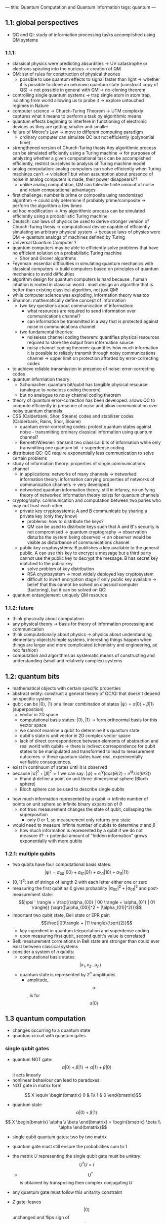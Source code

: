---
title: Quantum Computation and Quantum Information
tags: quantum
---

** 1.1: global perspectives
- QC and QI: study of information processing tasks accomplished using QM systems

*** 1.1.1: 
- classical physics were predicting absurdities -> UV catastrophe or electrons spiraling into the nucleus -> creation of QM 
- QM: set of rules for construction of physical theories
  - possible to use quantum effects to signal faster than light -> whether it is possible to clone an unknown quantum state (construct copy of QS) -> not possible in general with QM -> no-cloning theorem
- controlling single quantum systems -> trap single atom in atom trap, isolating from world allowing us to probe it -> explore untouched regimes in Nature
- computer science -> Church-Turing Theorem -> UTM complexly captures what it means to perform a task by algorithmic means
- quantum effects beginning to interfere in functioning of electronic devices as they are getting smaller and smaller
- failure of Moore's Law -> move to different computing paradigm
  - ordinary computer can simulate QC but not efficiently (polynomial time)
- strengthened version of Church-Turing thesis:Any algorithmic process can be simulated efficiently using a Turing machine -> for purposes of analyzing whether a given computational task can be accomplished efficiently, restrict ourselves to analysis of Turing machine model
- analog computation: analog computers can solve efficiently when Turing machines can't -> violation? but when assumption about presence of noise in analog computers is made, their power disappears?? 
  - unlike analog computation, QM can tolerate finite amount of noise and retain computational advantages
- first challenge: number is prime or composite using randomized algorithm -> could only determine if probably prime/composite -> perform the algorithm a few times
- ad hoc modification -> Any algorithmic process can be simulated efficiently using a probabilistic Turing machine
- Deutsch: can laws of physics be used to derive stronger version of Church-Turing thesis -> computational device capable of efficiently simulating an arbitrary physical system -> because laws of physics were QM -> quantum analogs of machines defined by Turing
- Universal Quantum Computer ?
- quantum computers may be able to efficiently solve problems that have no efficient solution on a probabilistic Turing machine
    - Shor and Grover algorithms
- Feynman: essential difficulties in simulating quantum mechanics with classical computers -> build computers based on principles of quantum mechanics to avoid difficulties
- algorithm design for quantum computers is hard because
    . human intuition is rooted in classical world
    . must design an algorithm that is better than existing classical algorithm, not just QM!
- while computer science was exploding, information theory was too
- Shannon: mathematically define concept of information
    - two key questions about communication of information: 
        - what resources are required to send information over communications channel?
        - can information be transmitted in a way that is protected against noise in communications channel
    - two fundamental theories: 
        - noiseless channel coding theorem: quantifies physical resources required to store the output from information source
        - noisy channel coding theorem: quantifies how much information it is possible to reliably transmit through noisy communications channel -> upper limit on protection afforded by error-correcting codes
- to achieve reliable transmission in presence of noise: error-correcting codes
- quantum information theory: 
    - Schumacher: quantum bit/qubit has tangible physical resource (analogue to noiseless coding theorem)
    - but no analogue to noisy channel coding theorem
- theory of quantum error-correction has been developed: allows QC to compute efficiently in presence of noise and allow communication over noisy quantum channels
- CSS (Calderbank, Shor, Steane) codes and stabilizer codes (Calderbank, Rains, Shor, Sloane)
    - quantum error-correcting codes: protect quantum states against noise  - transmitting ordinary classical information using quantum channel? 
    - Bennett/Wiesner: transmit two classical bits of information while only transmitting one quantum bit -> superdense coding
- distributed QC: QC require exponentially less communication to solve certain problems
- study of information theory: properties of single communications channel 
  - in applications: networks of many channels -> networked information theory: information carrying properties of networks of communication channels -> very developed
  - networked quantum information theory, still in infancy, no unifying theory of networked information theory exists for quantum channels
- cryptography: communication and computation between two paries who may not trust each other
  - private key cryptosystems: A and B communicate by sharing a private key (only they know)
    - problems: how to distribute the keys? 
    - QM can be used to distrbute keys such that A and B's security is not compromised -> quantum cryptography -> observation disturbs the system being observed -> an observer would be visible as disturbance of communications channel
  - public key cryptosystems: B publishes a key available to the general public, A can use this key to encrypt a message but a third party cannot use the public key to decrypt the message. B has secret key matched to the public key.
    - solve problem of key distribution
    - RSA cryptosystem -> most widely deployed key cryptosystem
    - difficult to invert encryption stage if only public key available -> belief that this cannot be solved on classical computer (factoring), but it can be solved on QC!
- quantum entanglement: uniquely QM resource

*** 1.1.2: future
- think physically about computation
- any physical theory -> basis for theory of information processing and communication
- think computationally about physics -> physics about understanding elementary objects/simple systems, interesting things happen when things are larger and more complicated (chemistry and engineering, ad hoc fashion)
- computation and algorithms as systematic means of constructing and understanding (small and relatively complex) systems

** 1.2: quantum bits
- mathematical objects with certain specific properties 
- abstract entity: construct a general theory of QC/QI that doesn't depend on specific system
- qubit can be $| 0 \rangle$, $| 1 \rangle$ or a linear combination of states $|\psi \rangle = \alpha | 0 \rangle + \beta | 1 \rangle$ (superposition)
  - vector in 2D space
  - computational basis states: $| 0 \rangle$, $| 1 \rangle$ -> form orthoormal basis for this vector space
  - we cannot examine a qubit to determine it's quantum state
  - qubit's state is unit vector in 2D complex vector space
  - lack of direct correspondence between elements of abstraction and real world with qubits -> there is indirect correspondence for qubit states to be manipulated and transformed to lead to measurement outcomes -> these quantum states have real, experimentally verifiable consequences.
- exist in continuum of states until it is observed
- because $|\alpha|^2 + |\beta|^2 = 1$ we can say: $|\psi \rangle = e^{i \gamma} (cos (\theta/2) + e^{i \phi} sin (\theta / 2))$
    - $\theta$ and $\phi$ define a point on unit three-dimensional sphere (Bloch sphere)
    - Bloch sphere can be used to describe single qubits

[[../../../images/qc/bloch.png]]

- how much information represented by a qubit -> infinite number of points on unit sphere so infinite binary expansion of $\theta$
  - not true: measurement changes the state of qubit, collasping the superposition
    - only 0 or 1, so measurement only returns one state
- would need to measure infinite number of qubits to determine $\alpha$ and $\beta$
  - how much information is represented by a qubit if we do not measure it? -> potential amount of "hidden information" grows exponentially with more qubits

*** 1.2.1: multiple qubits
- two qubits have four computational basis states:
  $$|\psi \rangle = \alpha_{00} | 00 \rangle + \alpha_{01} | 01 \rangle + \alpha_{10} | 10 \rangle + \alpha_{11} | 11 \rangle$$
- $\{0,1\}^2$: set of strings of length 2 with each letter either one or zero
- measuring the first qubit as 0 gives probability $|\alpha_{00}|^2 + |\alpha_{01}|^2$ and post-measurement state: $$|\psi ' \rangle = \frac{(\alpha_{00} | 00 \rangle + \alpha_{01} | 01 \rangle)} {\sqrt{|\alpha_{00}|^2 + |\alpha_{01}|^2)}}$$
- important two qubit state, Bell state or EPR pair: $$\frac{|00\rangle + |11 \rangle}{\sqrt{2}}$$
    - key ingredient in quantum teleportation and superdense coding
    - upon measuring first qubit, second qubit's value is correlated
- Bell: measurement correlations in Bell state are stronger than could ever exist between classical systems
- consider a system of $n$ qubits:
    - computational basis states: $$| x_1, x_2 ... x_n \rangle$$
    - quantum state is represented by $2^n$ amplitudes
      - amplitude, $$\alpha$$, is for $$\alpha|0\rangle$$

** 1.3 quantum computation
- changes occurring to a quantum state
- quantum circuit with quantum gates

*** single qubit gates
- quantum NOT gate: $$\alpha | 0 \rangle + \beta| 1 \rangle \rightarrow \alpha | 1 \rangle + \beta| 0 \rangle$$ it acts linearly
- nonlinear behaviour can lead to paradoxes
- NOT gate in matrix form

$$ X \equiv \begin{bmatrix}
0 & 1\\
1 & 0
\end{bmatrix}$$

- quantum state $$\alpha | 0 \rangle + \beta| 1 \rangle$$

$$ X \begin{bmatrix}
\alpha \\
\beta
\end{bmatrix} =
\begin{bmatrix}
\beta \\
\alpha
\end{bmatrix}$$

- single qubit quantum gates: two by two matrix
- quantum gate must still ensure the probabilities sum to 1
- the matrix $U$ representing the single qubit gate must be /unitary/: $$U^† U = I$$
  - $$U^†$$ is obtained by transposing then complex conjugating $U$
- any quantum gate must follow this unitarity constraint
- $Z$ gate: leaves $$|0\rangle$$ unchanged and flips sign of $$|1\rangle$$ to $$-|1\rangle$$

  $$ Z \equiv \begin{bmatrix}
  1 & 0 \\
  0 & -1
  \end{bmatrix}$$

- Hadamard gate, square root of NOT gate, but $$H^2 \neq$$ NOT:
  $$|0\rangle \rightarrow \tfrac{|0\rangle + |1\rangle}{\sqrt{2}}$$
  $$|1\rangle \rightarrow \tfrac{|0\rangle - |1\rangle}{\sqrt{2}}$$

  $$ H \equiv \frac{1}{\sqrt{2}} \begin{bmatrix}
  1 & 1 \\
  1 & -1
  \end{bmatrix}$$

- we can also decompose a single qubit gate into a product of rotations
    - can build up arbitrary single qubit gate using finite set of quantum gates
- an arbitrary quantum computation on any number of bits can be generated by a finite set of gates that is said to be universal for quantum computation

  [[../images/books/qc/hadamard.png]]

*** 1.3.2 multiple qubit gates
- controlled-NOT or CNOT gate
  - control qubit and targit qubit: $$|00\rangle \rightarrow |00\rangle; |01\rangle \rightarrow |01\rangle; |10\rangle \rightarrow |11\rangle; |11\rangle \rightarrow |10\rangle$$
  - generalized: $$|A,B\rangle \rightarrow |A, B \bigoplus A \rangle$$ the control qubit and targit qubit are XORED and stored in target

  $$ U_{CN} = \begin{bmatrix}
  1 & 0 & 0 & 0 \\
  0 & 1 & 0 & 0 \\
  0 & 0 & 0 & 1 \\
  0 & 0 & 1 & 0
  \end{bmatrix}$$

  - classical gates like NAND or XOR can't be understood as a unitary gate; these gates are irreversible or non-invertible
    - given output, cannot determine the input (a loss of information)
    - unitary quantum gates are always reversible -> quantum gate can always be inverted by another quantum gate (because of unitary)
- prototype gates (CNOT and single qubit gates): any multiple qubit logic gate can be composed from CNOT and single qubit gates


*** 1.3.3 measurement in bases other than computational basis
- given any basis states $$|a\rangle$$ and $$|b\rangle$$ for a qubit, it is possible to express an arbitrary state as linear combination $$\alpha|a\rangle + \beta|b\rangle$$
- if given states are orthonormal: possible to perform measurement with respect to $$|a\rangle$$,$$|b\rangle$$ basis with probabilities $$|\alpha|^2$$ and $$|\beta|^2$$
- formalism allows us to describe observed experimental results

*** 1.3.4 quantum circuits
- features in classical circuits not usually present in quantum circuits:
  - no loops, circuit is acyclic
  - no joining wires together (FANIN), resulting single wire containing bitwise OR of inputs
    - not reversible, not unitary
  - FANOUT: QM forbids copying of qubit
- controlled U Gate: suppose $U$ is a unitary matrix, define as a natural extension of controlled-NOT gate
    - single control qubit and $n$ target bits
- measurement: convert single qubit state into probabilisticclassical bit $M$

  [[../../../images/qc/measurement.png]]

*** 1.3.5 qubit copying circuit
- no cloning theorem:
  - can we create $$|\psi\rangle|\psi\rangle$$
    - once we measure one qubit, the state of the other is determined
    - measuring the first qubit loses the extra hidden information, but if we could make a copy then the second qubit still contains the extra hidden information -> therefore cannot create a copy

*** 1.3.6 example: bell states
1. Hadamard gate: puts top qubit in a superposition
2. CNOT: top qubit is control input
- transforms 4 computational basis states into Bell states
$$|\beta_{xy}\rangle = \frac{|0,y\rangle + (-1)^x |1,\bar{y}\rangle}{\sqrt{2}}$$


*** 1.3.7 example: quantum teleportation
- moving quantum states around, even in absence of channel
- A and B generate an EPR pair, and each one takes a qubit from EPR pair.
  - A wants to send a qubit $$|\psi\rangle$$ to B but does not know state of qubit and can only send classical information (A and B don't where each other are)
    - A doesn't know state of $$|\psi\rangle$$
    - describing $$|\psi\rangle$$ takes infinite amount of classical information because $$|\psi\rangle$$ takes values on continuous space
- use quantum teleportation:
  1. A interacts the $$|\psi\rangle$$ with half of the EPR pair -> 00,01,10,11
  2. B gets the two bits from A and can recover original state $$|\psi\rangle$$

[[../../../images/qc/qtransport.jpeg]]

- not faster than light due to need to transport two clasical bits using classical communication channel
- appears to create copy of quantum state being transported: only target qubit in state  $$|\psi\rangle$$ and original data qubit is a computational basis
- one shared EPR pair and two classical bits equal to one qubit

** 1.4 quantum algorithms
